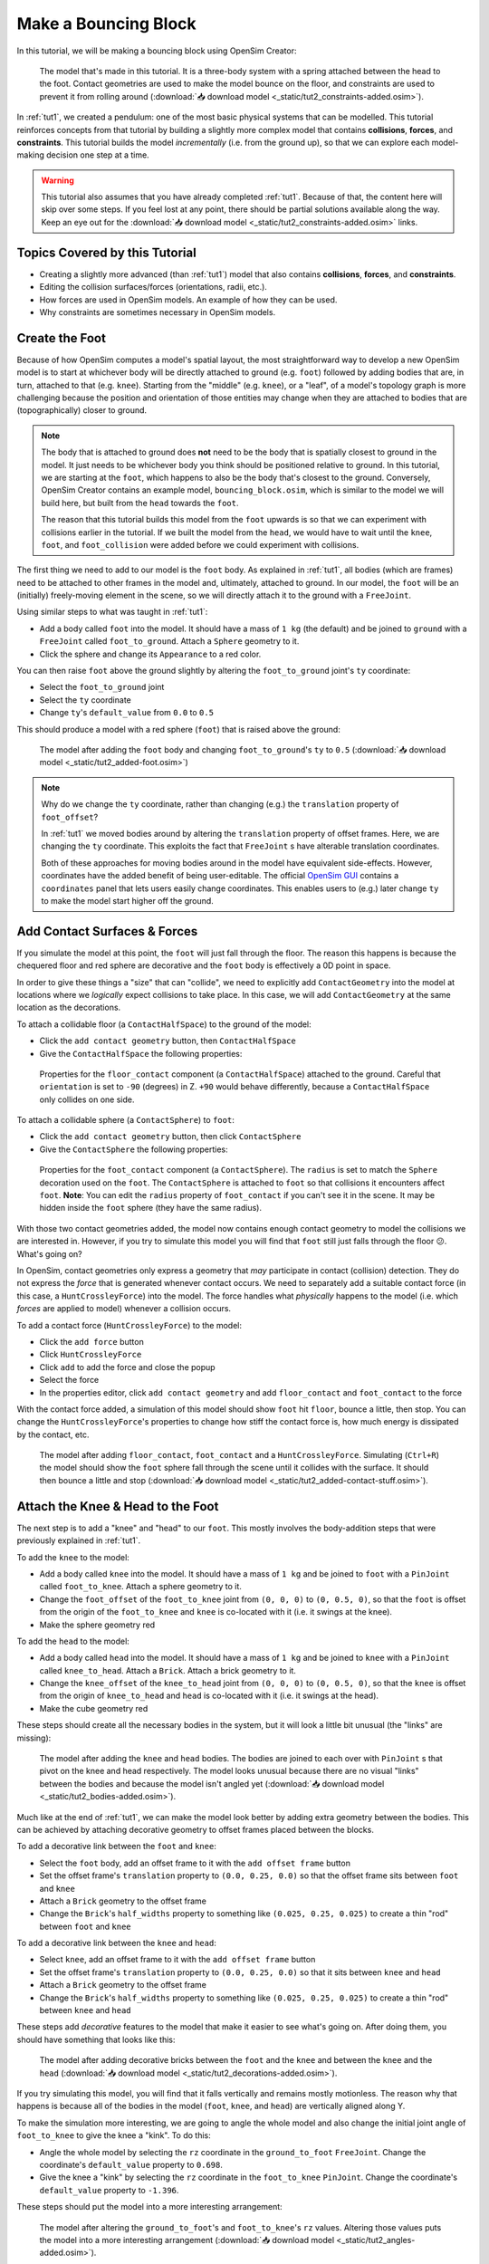 .. _tut2:

Make a Bouncing Block
=====================

In this tutorial, we will be making a bouncing block using OpenSim Creator:

.. figure:: _static/tut2_constraints-added.png
    :width: 60%

    The model that's made in this tutorial. It is a three-body system with a spring attached between the head to the foot. Contact geometries are used to make the model bounce on the floor, and constraints are used to prevent it from rolling around (:download:`📥 download model <_static/tut2_constraints-added.osim>`).

In :ref:`tut1`, we created a pendulum: one of the most basic physical systems that can be modelled. This tutorial reinforces concepts from that tutorial by building a slightly more complex model that contains **collisions**, **forces**, and **constraints**. This tutorial builds the model *incrementally* (i.e. from the ground up), so that we can explore each model-making decision one step at a time.

.. warning::

    This tutorial also assumes that you have already completed :ref:`tut1`. Because of that, the content here will skip over some steps. If you feel lost at any point, there should be partial solutions available along the way. Keep an eye out for the :download:`📥 download model <_static/tut2_constraints-added.osim>` links.


Topics Covered by this Tutorial
-------------------------------

* Creating a slightly more advanced (than :ref:`tut1`) model that also contains **collisions**, **forces**, and **constraints**.
* Editing the collision surfaces/forces (orientations, radii, etc.).
* How forces are used in OpenSim models. An example of how they can be used.
* Why constraints are sometimes necessary in OpenSim models.


Create the Foot
---------------

Because of how OpenSim computes a model's spatial layout, the most straightforward way to develop a new OpenSim model is to start at whichever body will be directly attached to ground (e.g. ``foot``) followed by adding bodies that are, in turn, attached to that (e.g. ``knee``). Starting from the "middle" (e.g. ``knee``), or a "leaf", of a model's topology graph is more challenging because the position and orientation of those entities may change when they are attached to bodies that are (topographically) closer to ground.

.. note::

    The body that is attached to ground does **not** need to be the body that is spatially closest to ground in the model. It just needs to be whichever body you think should be positioned relative to ground. In this tutorial, we are starting at the ``foot``, which happens to also be the body that's closest to the ground. Conversely, OpenSim Creator contains an example model, ``bouncing_block.osim``, which is similar to the model we will build here, but built from the ``head`` towards the ``foot``.

    The reason that this tutorial builds this model from the ``foot`` upwards is so that we can experiment with collisions earlier in the tutorial. If we built the model from the ``head``, we would have to wait until the ``knee``, ``foot``, and ``foot_collision`` were added before we could experiment with collisions.

The first thing we need to add to our model is the ``foot`` body. As explained in :ref:`tut1`, all bodies (which are frames) need to be attached to other frames in the model and, ultimately, attached to ground. In our model, the ``foot`` will be an (initially) freely-moving element in the scene, so we will directly attach it to the ground with a ``FreeJoint``.

Using similar steps to what was taught in :ref:`tut1`:

* Add a body called ``foot`` into the model. It should have a mass of ``1 kg`` (the default) and be joined to ``ground`` with a ``FreeJoint`` called ``foot_to_ground``. Attach a ``Sphere`` geometry to it.
* Click the sphere and change its ``Appearance`` to a red color.

You can then raise ``foot`` above the ground slightly by altering the ``foot_to_ground`` joint's ``ty`` coordinate:

* Select the ``foot_to_ground`` joint
* Select the ``ty`` coordinate
* Change ``ty``'s ``default_value`` from ``0.0`` to ``0.5``

This should produce a model with a red sphere (``foot``) that is raised above the ground:

.. figure:: _static/tut2_added-foot.png
    :width: 60%

    The model after adding the ``foot`` body and changing ``foot_to_ground``'s ``ty`` to ``0.5`` (:download:`📥 download model <_static/tut2_added-foot.osim>`)

.. note::

    Why do we change the ``ty`` coordinate, rather than changing (e.g.) the ``translation`` property of ``foot_offset``?

    In :ref:`tut1` we moved bodies around by altering the ``translation`` property of offset frames. Here, we are changing the ``ty`` coordinate. This exploits the fact that ``FreeJoint`` s have alterable translation coordinates.

    Both of these approaches for moving bodies around in the model have equivalent side-effects. However, coordinates have the added benefit of being user-editable. The official `OpenSim GUI`_ contains a ``coordinates`` panel that lets users easily change coordinates. This enables users to (e.g.) later change ``ty`` to make the model start higher off the ground.


Add Contact Surfaces & Forces
-----------------------------

If you simulate the model at this point, the ``foot`` will just fall through the floor. The reason this happens is because the chequered floor and red sphere are decorative and the ``foot`` body is effectively a 0D point in space.

In order to give these things a "size" that can "collide", we need to explicitly add ``ContactGeometry`` into the model at locations where we *logically* expect collisions to take place. In this case, we will add ``ContactGeometry`` at the same location as the decorations.

To attach a collidable floor (a ``ContactHalfSpace``) to the ground of the model:

* Click the ``add contact geometry`` button, then ``ContactHalfSpace``
* Give the ``ContactHalfSpace`` the following properties:

.. figure:: _static/tut2_floor-properties.png

    Properties for the ``floor_contact`` component (a ``ContactHalfSpace``) attached to the ground. Careful that ``orientation`` is set to ``-90`` (degrees) in Z. ``+90`` would behave differently, because a ``ContactHalfSpace`` only collides on one side.


To attach a collidable sphere (a ``ContactSphere``) to ``foot``:

* Click the ``add contact geometry`` button, then click ``ContactSphere``
* Give the ``ContactSphere`` the following properties:

.. figure:: _static/tut2_footcontact-properties.png

    Properties for the ``foot_contact`` component (a ``ContactSphere``). The ``radius`` is set to match the ``Sphere`` decoration used on the ``foot``. The ``ContactSphere`` is attached to ``foot`` so that collisions it encounters affect ``foot``. **Note**: You can edit the ``radius`` property of ``foot_contact`` if you can't see it in the scene. It may be hidden inside the ``foot`` sphere (they have the same radius).

With those two contact geometries added, the model now contains enough contact geometry to model the collisions we are interested in. However, if you try to simulate this model you will find that ``foot`` still just falls through the floor 😕. What's going on?

In OpenSim, contact geometries only express a geometry that *may* participate in contact (collision) detection. They do not express the *force* that is generated whenever contact occurs. We need to separately add a suitable contact force (in this case, a ``HuntCrossleyForce``) into the model. The force handles what *physically* happens to the model (i.e. which *forces* are applied to model) whenever a collision occurs.

To add a contact force (``HuntCrossleyForce``) to the model:

* Click the ``add force`` button
* Click ``HuntCrossleyForce``
* Click ``add`` to add the force and close the popup
* Select the force
* In the properties editor, click ``add contact geometry`` and add ``floor_contact`` and ``foot_contact`` to the force

With the contact force added, a simulation of this model should show ``foot`` hit ``floor``, bounce a little, then stop. You can change the ``HuntCrossleyForce``'s properties to change how stiff the contact force is, how much energy is dissipated by the contact, etc.

.. figure:: _static/tut2_collision-forces-added.png
    :width: 60%

    The model after adding ``floor_contact``, ``foot_contact`` and a ``HuntCrossleyForce``. Simulating (``Ctrl+R``) the model should show the ``foot`` sphere fall through the scene until it collides with the surface. It should then bounce a little and stop (:download:`📥 download model <_static/tut2_added-contact-stuff.osim>`).


Attach the Knee & Head to the Foot
----------------------------------

The next step is to add a "knee" and "head" to our ``foot``. This mostly involves the body-addition steps that were previously explained in :ref:`tut1`.

To add the ``knee`` to the model:

* Add a body called ``knee`` into the model. It should have a mass of ``1 kg`` and be joined to ``foot`` with a ``PinJoint`` called ``foot_to_knee``. Attach a sphere geometry to it.
* Change the ``foot_offset`` of the ``foot_to_knee`` joint from ``(0, 0, 0)`` to ``(0, 0.5, 0)``, so that the ``foot`` is offset from the origin of the ``foot_to_knee`` and ``knee`` is co-located with it (i.e. it swings at the knee).
* Make the sphere geometry red

To add the ``head`` to the model:

* Add a body called ``head`` into the model. It should have a mass of ``1 kg`` and be joined to ``knee`` with a ``PinJoint`` called ``knee_to_head``. Attach a ``Brick``. Attach a brick geometry to it.
* Change the ``knee_offset`` of the ``knee_to_head`` joint from ``(0, 0, 0)`` to ``(0, 0.5, 0)``, so that the ``knee`` is offset from the origin of ``knee_to_head`` and ``head`` is co-located with it (i.e. it swings at the head).
* Make the cube geometry red

These steps should create all the necessary bodies in the system, but it will look a little bit unusual (the "links" are missing):

.. figure:: _static/tut2_bodies-added.png
    :width: 60%

    The model after adding the ``knee`` and ``head`` bodies. The bodies are joined to each over with ``PinJoint`` s that pivot on the knee and head respectively. The model looks unusual because there are no visual "links" between the bodies and because the model isn't angled yet (:download:`📥 download model <_static/tut2_bodies-added.osim>`).


Much like at the end of :ref:`tut1`, we can make the model look better by adding extra geometry between the bodies. This can be achieved by attaching decorative geometry to offset frames placed between the blocks.

To add a decorative link between the ``foot`` and ``knee``:

* Select the ``foot`` body, add an offset frame to it with the ``add offset frame`` button
* Set the offset frame's ``translation`` property to ``(0.0, 0.25, 0.0)`` so that the offset frame sits between ``foot`` and ``knee``
* Attach a ``Brick`` geometry to the offset frame
* Change the ``Brick``'s ``half_widths`` property to something like ``(0.025, 0.25, 0.025)`` to create a thin "rod" between ``foot`` and ``knee``


To add a decorative link between the ``knee`` and ``head``:

* Select ``knee``, add an offset frame to it with the ``add offset frame`` button
* Set the offset frame's ``translation`` property to ``(0.0, 0.25, 0.0)`` so that it sits between ``knee`` and ``head``
* Attach a ``Brick`` geometry to the offset frame
* Change the ``Brick``'s ``half_widths`` property to something like ``(0.025, 0.25, 0.025)`` to create a thin "rod" between ``knee`` and ``head``


These steps add *decorative* features to the model that make it easier to see what's going on. After doing them, you should have something that looks like this:

.. figure:: _static/tut2_decorations-added.png
    :width: 60%

    The model after adding decorative bricks between the ``foot`` and the ``knee`` and between the ``knee`` and the ``head`` (:download:`📥 download model <_static/tut2_decorations-added.osim>`).


If you try simulating this model, you will find that it falls vertically and remains mostly motionless. The reason why that happens is because all of the bodies in the model (``foot``, ``knee``, and ``head``) are vertically aligned along Y.

To make the simulation more interesting, we are going to angle the whole model and also change the initial joint angle of ``foot_to_knee`` to give the knee a "kink". To do this:

* Angle the whole model by selecting the ``rz`` coordinate in the ``ground_to_foot`` ``FreeJoint``. Change the coordinate's ``default_value`` property to ``0.698``. 
* Give the knee a "kink" by selecting the ``rz`` coordinate in the ``foot_to_knee`` ``PinJoint``. Change the coordinate's ``default_value`` property to ``-1.396``.

These steps should put the model into a more interesting arrangement:

.. figure:: _static/tut2_angles-added.png
    :width: 60%

    The model after altering the ``ground_to_foot``'s and ``foot_to_knee``'s ``rz`` values. Altering those values puts the model into a more interesting arrangement (:download:`📥 download model <_static/tut2_angles-added.osim>`).


Add a Spring between ``foot`` and ``head``
------------------------------------------

We have now added all of the the bodies and joints that make up the model. However, the only forces acting on the model are gravity and the foot collision. Consequently, a simulation of the model won't be very impressive. The model will fall a little, then ``foot`` will collide with ``floor``, then the rest of the (non-colliding) model will roll around and clip through the floor.

The reason this model is unexciting is because there are no forces between the model's bodies. We have attached three bodies (``foot``, ``knee``, and ``head``) with two ``PinJoint`` s and let them drop through space. The joints merely enforce constraints between the bodies. So the model is acts like a passive hinged device that flops around.

We can add **forces** to this model to make it more interesting. Specifically, we will add a ``PointToPointSpring`` between the ``foot`` and ``head``, which will make the model's head "bounce" away from the foot whenever it gets too close (e.g. when the model hits the floor).

To add a ``PointToPointSpring`` between ``foot`` and ``head``:

* Click the ``add force/muscle`` button
* Click ``PointToPointSpring``
* Give the spring the following properties:

.. figure:: _static/tut2_add-spring-popup.png
    :width: 60%

    Properties for a ``PointToPointSpring`` between the ``foot`` and the ``head`` in the model. The spring's ``stiffness`` and ``rest_length`` properties are chosen to try and make the model equilibrate towards the ``foot`` being separated from the ``head`` slightly (after a few bounces).


If you simulate the model after adding the spring, you should see that the model hits the floor, collides, bounces a little bit, and then starts to roll:

.. figure:: _static/tut2_spring-added.png
    :width: 60%

    The model after adding a ``PointToPointSpring`` between the ``foot`` and the ``head``. The spring prevents the ``head`` from clipping through the ``foot`` and makes the simulation more interesting-looking. However, when simulating, the model bounces around a little bit and begins to roll around. This is because the model isn't constrained along the vertical axis (:download:`📥 download model <_static/tut2_spring-added.osim>`).


Constrain ``foot`` and ``head`` to stay along Y
-----------------------------------------------

The model is now *logically* complete--in the sense that it contains all of the mechanical components we want--but it isn't particularly *stable*. If you simulate the model, you will find that it bounces a little bit and then starts to roll around on its foot, rather than continuing to bounce up and down. 

The reason this happens is because the model isn't perfectly balanced. It is slightly heavier on knee-side, which causes the whole model to start leaning and, ultimately, roll around. One way to prevent this from happening is to add **constraints** into the model that prevent it from rolling.

One way to think of constraints is that they are extra "rules" that the model must obey. When the model is assembled and simulated, the simulator has to ensure that each state of the simulation obeys the these constraints. Constraints are commonly used to simplify models in some (acceptable) way.

OpenSim has support for a few different constraints, such as:

* Enforcing a constant distance between two frames in the model (``ConstantDistanceConstraint``)
* Enforcing that a frame "follows along" some other frame. E.g. that the frame is only allowed to be some distance along the Y axis of some other frame (``PointOnLineConstraint``)
* Enforcing that two frames must be at the same location and orientation (``WeldConstraint``)

For our model, we want to enforce that the ``foot`` and ``head`` are constrained to always be along the ``Y`` axis (i.e. ``X = 0 && Z = 0``). This enforces that both ``foot`` and ``head`` fall and bounce vertically, which means that the ``foot_to_head_spring`` is always bounced straight-on.

To constrain ``foot`` to only be allowed to roll along the Y axis, follow these steps:

* Click the ``Add Constraint`` button
* Add a ``PointOnLineConstraint``
* Give the constraint the following properties:

.. figure:: _static/tut2_foot-Y-lock-properties.png
    :width: 60%

    Properties for ``foot_Y_lock``. This constraint prevents the foot from being able to roll along the floor to a different X/Z coordinate in the scene by enforcing ``foot`` to *follow* the ``(0.0, 1.0, 0.0)`` line from ``ground``.

After adding that constraint, you should find that ``foot`` no longer rolls around, but ``head`` still freely swings around as much as it can. 

To constrain ``head``, such that is only follows along Y in ``ground``, follow these steps:

* Click the ``Add Constraint`` button
* Add a ``PointOnLineConstraint``
* Give the constraint the following properties:

.. figure:: _static/tut2_head-y-lock-properties.png
    :width: 60%

    Properties for ``head_Y_lock``. This constraint prevents ``head`` from being able to swing around the ``foot`` wildly, which ensures that it always bounces towards ``foot`` straight-on.

With both of those constraints in place, the model now bounces up and down without rolling around. This is very useful for figuring out what tuning parameters (e.g. ``head`` weight, ``foot_to_head_spring`` stiffness) lead to an optimal bounce without having to *also* handle balancing.

.. figure:: _static/tut2_constraints-added.png
    :width: 60%

    The final model after adding ``PointOnLineConstraint`` s that make the ``head`` and ``foot`` bodies stay along the Y axis, rather than having the freedom to roll around (:download:`📥 download model <_static/tut2_constraints-added.osim>`).

.. note::

    Wait a second, did we just cheat 🤔? A "real" model wouldn't have these invisible constraints, right?

    Yes - technically. But using constraints in this way is a **design** choice. Design choices are dictated by *realities* and *needs*, rather than idealism. Do you *need* an ideal model, or will a simplified model adequately answer your question?

    Take this model as an example. If your main objective is to figure out which angles, masses, and spring strains lead to a perfectly balanced model (e.g. because ideally optimizing the model's *balance* is what you need), then you probably don't want to use constraints because they are interrupting the main objective of your model.

    Conversely, if your main objective is to roughly tune the model's spring and body masses to get the right amount of vertical "bounce", and you know that the model's overall balance isn't relevant (e.g. because you know the device is going to be bounced down a tube or linear rail), then you probably do want to use constraints because they will make it easier to focus on the main objective of your model.

    Choosing the right constraints is even more important with complex models. Sure, you *could* try to perfectly balance a perfectly-modelled human on a perfectly-designed bicycle, and ensure that the various muscle controls etc. keep the bike balanced, but getting that right will *probably* take a very long time (assuming it's even possible, given the number of parameters involved). Conversely, you could model a rougher human model on a simpler bicycle model that is constrained to only roll along a 2D plane. That would take significantly less time to model and might be "good enough" to answer your research question.

    The art of modelling is in figuring out which simplifications are suitable for your problem. There's a reason why physicists tend to model everything as a sphere - and frequently get away with it 😉.


(Optional) Extra Exercises
--------------------------

Now that you have a working model, you can experiment a little bit by doing these extra exercises.

* **Experiment with the body masses and spring parameters**. What happens if ``head`` is heavier? How does the spring ``stiffness`` affect how the model bounces? Can the floor's contact forces be modified to reduce how much of the drop force is dissipated each bounce? Can you make it bounce for longer?

* **Try opening your model in the official OpenSim GUI**. Save your model to an ``.osim`` and open it in the official `OpenSim GUI`_. This should let you edit coordinates, plot things, etc. The official GUI has features that OpenSim Creator does not have. The benefit of using open file types (``.osim``) is that you can use multiple tools with your model file.


Next Steps
----------

This tutorial was similar to :ref:`tut1`, but it introduced some of the more practical parts of designing a model. Things like adding **collision geometry**, adding **forces**, and deciding on **constraints**. These are all important parts of the model-building process that come up repeatably when designing OpenSim models.

As you experienced in this tutorial, a time-consuming step of building an OpenSim model can be initially adding and placing the bodies/joints. The next tutorial, :ref:`tut3`, introduces an alternative approach for performing these first steps.

.. _OpenSim GUI: https://github.com/opensim-org/opensim-gui
